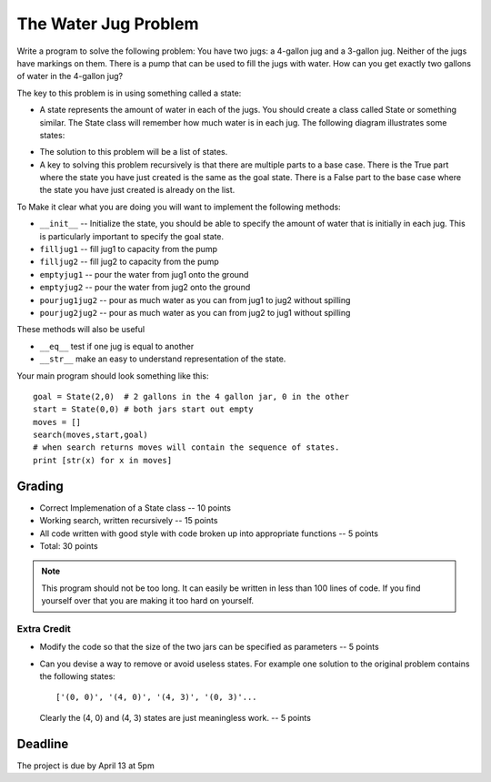 The Water Jug Problem
=====================

Write a program to solve the following problem: You have two jugs: a 4-gallon jug and a 3-gallon jug. Neither of the jugs have markings on them. There is a pump that can be used to fill the jugs with water. How can you get exactly two gallons of water in the 4-gallon jug?

The key to this problem is in using something called a state:

*  A state represents the amount of water in each of the jugs.  You should create a class called State or something similar.  The State class will remember how much water is in each jug.  The following diagram illustrates some states:

.. image:: jarstates.png
   :align: center

* The solution to this problem will be a list of states.

* A key to solving this problem recursively is that there are multiple parts to a base case.  There is the True part where the state you have just created is the same as the goal state.  There is a False part to the base case where the state you have just created is already on the list.

To Make it clear what you are doing you will want to implement the following methods:

* ``__init__`` -- Initialize the state, you should be able to specify the amount of water that is initially in each jug. This is particularly important to specify the goal state.
* ``filljug1`` -- fill jug1 to capacity from the pump
* ``filljug2`` -- fill jug2 to capacity from the pump
* ``emptyjug1`` -- pour the water from jug1 onto the ground
* ``emptyjug2`` -- pour the water from jug2 onto the ground
* ``pourjug1jug2`` -- pour as much water as you can from jug1 to jug2 without spilling
* ``pourjug2jug2`` -- pour as much water as you can from jug2 to jug1 without spilling

These methods will also be useful

* ``__eq__``  test if one jug is equal to another
* ``__str__`` make an easy to understand representation of the state.

Your main program should look something like this::

    goal = State(2,0)  # 2 gallons in the 4 gallon jar, 0 in the other
    start = State(0,0) # both jars start out empty
    moves = []
    search(moves,start,goal)
    # when search returns moves will contain the sequence of states.
    print [str(x) for x in moves]


Grading
-------

* Correct Implemenation of a State class -- 10 points
* Working search, written recursively -- 15 points
* All code written with good style with code broken up into appropriate functions -- 5 points
* Total:  30 points

.. admonition:: Note

   This program should not be too long.  It can easily be written in less than 100 lines of code.  If you find yourself over that you are making it too hard on yourself.



Extra Credit
~~~~~~~~~~~~

* Modify the code so that the size of the two jars can be specified as parameters -- 5 points
* Can you devise a way to remove or avoid useless states.  For example one solution to the original problem contains the following states::

    ['(0, 0)', '(4, 0)', '(4, 3)', '(0, 3)'...

  Clearly the (4, 0) and (4, 3) states are just meaningless work. -- 5 points

Deadline
--------

The project is due by April 13 at 5pm
